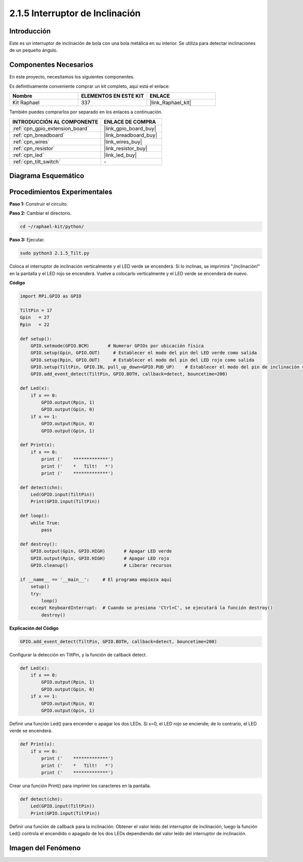 .. nota::

    ¡Hola, bienvenido a la comunidad de entusiastas de SunFounder Raspberry Pi, Arduino y ESP32 en Facebook! Sumérgete más en Raspberry Pi, Arduino y ESP32 con otros entusiastas.

    **¿Por qué unirse?**

    - **Soporte experto**: Resuelve problemas post-venta y desafíos técnicos con la ayuda de nuestra comunidad y equipo.
    - **Aprende y comparte**: Intercambia consejos y tutoriales para mejorar tus habilidades.
    - **Previews exclusivos**: Obtén acceso anticipado a nuevos anuncios de productos y adelantos.
    - **Descuentos especiales**: Disfruta de descuentos exclusivos en nuestros productos más recientes.
    - **Promociones y sorteos festivos**: Participa en sorteos y promociones festivas.

    👉 ¿Listo para explorar y crear con nosotros? ¡Haz clic en [|link_sf_facebook|] y únete hoy!

.. _2.1.5_py:

2.1.5 Interruptor de Inclinación
======================================

Introducción
----------------

Este es un interruptor de inclinación de bola con una bola metálica 
en su interior. Se utiliza para detectar inclinaciones de un pequeño ángulo.

Componentes Necesarios
------------------------------

En este proyecto, necesitamos los siguientes componentes. 

.. image:: ../img/list_2.1.3_tilt_switch.png

Es definitivamente conveniente comprar un kit completo, aquí está el enlace: 

.. list-table::
    :widths: 20 20 20
    :header-rows: 1

    *   - Nombre	
        - ELEMENTOS EN ESTE KIT
        - ENLACE
    *   - Kit Raphael
        - 337
        - |link_Raphael_kit|

También puedes comprarlos por separado en los enlaces a continuación.

.. list-table::
    :widths: 30 20
    :header-rows: 1

    *   - INTRODUCCIÓN AL COMPONENTE
        - ENLACE DE COMPRA

    *   - :ref:`cpn_gpio_extension_board`
        - |link_gpio_board_buy|
    *   - :ref:`cpn_breadboard`
        - |link_breadboard_buy|
    *   - :ref:`cpn_wires`
        - |link_wires_buy|
    *   - :ref:`cpn_resistor`
        - |link_resistor_buy|
    *   - :ref:`cpn_led`
        - |link_led_buy|
    *   - :ref:`cpn_tilt_switch`
        - \-

Diagrama Esquemático
-------------------------

.. image:: ../img/image307.png


.. image:: ../img/image308.png


Procedimientos Experimentales
-----------------------------------

**Paso 1:** Construir el circuito.

.. image:: ../img/image169.png

**Paso 2:** Cambiar el directorio.

.. raw:: html

   <run></run>

.. code-block:: 

    cd ~/raphael-kit/python/

**Paso 3:** Ejecutar.

.. raw:: html

   <run></run>

.. code-block:: 

    sudo python3 2.1.5_Tilt.py

Coloca el interruptor de inclinación verticalmente y el LED verde se encenderá. 
Si lo inclinas, se imprimirá "¡Inclinación!" en la pantalla y el LED rojo se encenderá. 
Vuelve a colocarlo verticalmente y el LED verde se encenderá de nuevo.

**Código**

.. nota::

    Puedes **Modificar/Restablecer/Copiar/Ejecutar/Detener** el código a continuación. Pero antes de eso, necesitas ir a la ruta del código fuente como ``raphael-kit/python``. Después de modificar el código, puedes ejecutarlo directamente para ver el efecto.

.. raw:: html

    <run></run>

.. code-block:: python

    import RPi.GPIO as GPIO

    TiltPin = 17
    Gpin   = 27
    Rpin   = 22

    def setup():
        GPIO.setmode(GPIO.BCM)       # Numerar GPIOs por ubicación física
        GPIO.setup(Gpin, GPIO.OUT)     # Establecer el modo del pin del LED verde como salida
        GPIO.setup(Rpin, GPIO.OUT)     # Establecer el modo del pin del LED rojo como salida
        GPIO.setup(TiltPin, GPIO.IN, pull_up_down=GPIO.PUD_UP)    # Establecer el modo del pin de inclinación como entrada y activar resistencia pull-up
        GPIO.add_event_detect(TiltPin, GPIO.BOTH, callback=detect, bouncetime=200)

    def Led(x):
        if x == 0:
            GPIO.output(Rpin, 1)
            GPIO.output(Gpin, 0)
        if x == 1:
            GPIO.output(Rpin, 0)
            GPIO.output(Gpin, 1)

    def Print(x):
        if x == 0:
            print ('    *************')
            print ('    *   Tilt!   *')
            print ('    *************')

    def detect(chn):
        Led(GPIO.input(TiltPin))
        Print(GPIO.input(TiltPin))

    def loop():
        while True:
            pass

    def destroy():
        GPIO.output(Gpin, GPIO.HIGH)       # Apagar LED verde
        GPIO.output(Rpin, GPIO.HIGH)       # Apagar LED rojo
        GPIO.cleanup()                     # Liberar recursos

    if __name__ == '__main__':     # El programa empieza aquí
        setup()
        try:
            loop()
        except KeyboardInterrupt:  # Cuando se presiona 'Ctrl+C', se ejecutará la función destroy()
            destroy()

**Explicación del Código**

.. code-block:: python

    GPIO.add_event_detect(TiltPin, GPIO.BOTH, callback=detect, bouncetime=200)

Configurar la detección en TiltPin, y la función de callback detect.

.. code-block:: python

    def Led(x):
        if x == 0:
            GPIO.output(Rpin, 1)
            GPIO.output(Gpin, 0)
        if x == 1:
            GPIO.output(Rpin, 0)
            GPIO.output(Gpin, 1)

Definir una función Led() para encender o apagar los dos LEDs. Si x=0, el LED rojo se enciende; de lo contrario, el LED verde se encenderá.

.. code-block:: python

    def Print(x):
        if x == 0:
            print ('    *************')
            print ('    *   Tilt!   *')
            print ('    *************')

Crear una función Print() para imprimir los caracteres en la pantalla.

.. code-block:: python

    def detect(chn):
        Led(GPIO.input(TiltPin))
        Print(GPIO.input(TiltPin))

Definir una función de callback para la inclinación. 
Obtener el valor leído del interruptor de inclinación, 
luego la función Led() controla el encendido o apagado 
de los dos LEDs dependiendo del valor leído del interruptor 
de inclinación.

Imagen del Fenómeno
----------------------

.. image:: ../img/image170.jpeg


